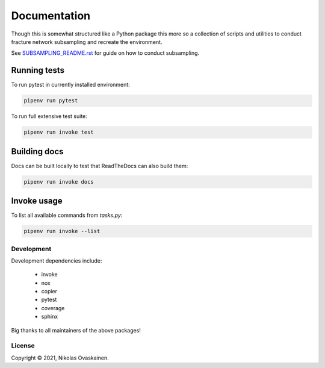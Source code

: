 Documentation
=============

Though this is somewhat structured like a Python package this more so
a collection of scripts and utilities to conduct fracture network
subsampling and recreate the environment.

See `SUBSAMPLING_README.rst <SUBSAMPLING_README.rst>`__ for guide on how
to conduct subsampling.

Running tests
~~~~~~~~~~~~~

To run pytest in currently installed environment:

.. code:: bash

   pipenv run pytest

To run full extensive test suite:

.. code:: bash

   pipenv run invoke test

Building docs
~~~~~~~~~~~~~

Docs can be built locally to test that ReadTheDocs can also build them:

.. code:: bash

   pipenv run invoke docs

Invoke usage
~~~~~~~~~~~~

To list all available commands from `tasks.py`:

.. code:: bash

   pipenv run invoke --list

Development
-----------

Development dependencies include:

   -  invoke
   -  nox
   -  copier
   -  pytest
   -  coverage
   -  sphinx

Big thanks to all maintainers of the above packages!


License
-------

Copyright © 2021, Nikolas Ovaskainen.

